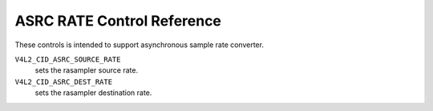 .. SPDX-License-Identifier: GFDL-1.1-no-invariants-or-later

.. _asrc-rate-controls:

***************************
ASRC RATE Control Reference
***************************

These controls is intended to support asynchronous sample
rate converter.

.. _v4l2-audio-asrc:

``V4L2_CID_ASRC_SOURCE_RATE``
    sets the rasampler source rate.

``V4L2_CID_ASRC_DEST_RATE``
    sets the rasampler destination rate.

.. c:type:: v4l2_ctrl_asrc_rate

.. cssclass:: longtable

.. tabularcolumns:: |p{1.5cm}|p{5.8cm}|p{10.0cm}|

.. flat-table:: struct v4l2_ctrl_asrc_rate
    :header-rows:  0
    :stub-columns: 0
    :widths:       1 1 2

    * - __u32
      - ``rate_integer``
      - integer part of sample rate.
    * - __s32
      - ``rate_fractional``
      - fractional part of sample rate, which is Q31.
